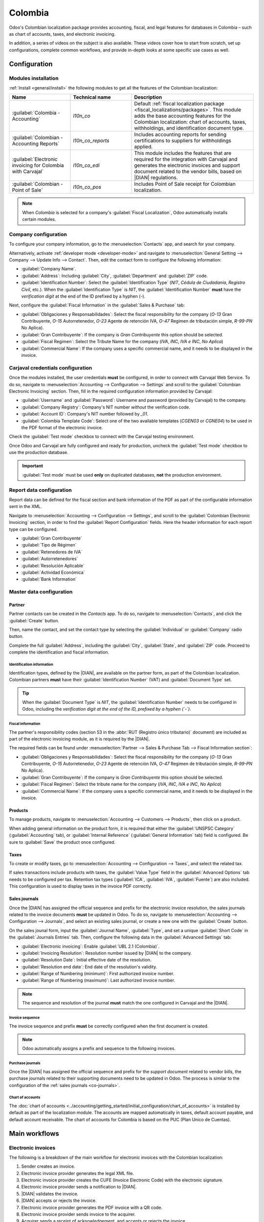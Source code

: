 ========
Colombia
========

.. |DIAN| replace:: :abbr:`DIAN (Dirección de Impuestos y Aduanas Nacionales)`

Odoo's Colombian localization package provides accounting, fiscal, and legal features for databases
in Colombia – such as chart of accounts, taxes, and electronic invoicing.

In addition, a series of videos on the subject is also available. These videos cover how to start
from scratch, set up configurations, complete common workflows, and provide in-depth looks at some
specific use cases as well.

.. seealso::
   `Smart Tutorial - Colombian Localization
   <https://www.odoo.com/slides/smart-tutorial-localizacion-de-colombia-132>`_.

.. _colombia/configuration:

Configuration
=============

Modules installation
--------------------

:ref:`Install <general/install>` the following modules to get all the features of the Colombian
localization:

.. list-table::
   :header-rows: 1
   :widths: 25 25 50

   * - Name
     - Technical name
     - Description
   * - :guilabel:`Colombia - Accounting`
     - `l10n_co`
     - Default :ref:`fiscal localization package <fiscal_localizations/packages>`. This module adds
       the base accounting features for the Colombian localization: chart of accounts, taxes,
       withholdings, and identification document type.
   * - :guilabel:`Colombian - Accounting Reports`
     - `l10n_co_reports`
     - Includes accounting reports for sending certifications to suppliers for withholdings applied.
   * - :guilabel:`Electronic invoicing for Colombia with Carvajal`
     - `l10n_co_edi`
     - This module includes the features that are required for the integration with Carvajal and
       generates the electronic invoices and support document related to the vendor bills, based on
       |DIAN| regulations.
   * - :guilabel:`Colombian - Point of Sale`
     - `l10n_co_pos`
     - Includes Point of Sale receipt for Colombian localization.

.. note::
   When `Colombia` is selected for a company's :guilabel:`Fiscal Localization`, Odoo automatically
   installs certain modules.

Company configuration
---------------------

To configure your company information, go to the :menuselection:`Contacts` app, and search for your
company.

Alternatively, activate :ref:`developer mode <developer-mode>` and navigate to
:menuselection:`General Setting --> Company --> Update Info --> Contact`. Then, edit the contact
form to configure the following information:

- :guilabel:`Company Name`.
- :guilabel:`Address`: Including :guilabel:`City`, :guilabel:`Department` and :guilabel:`ZIP` code.
- :guilabel:`Identification Number`: Select the :guilabel:`Identification Type` (`NIT`, `Cédula de
  Ciudadanía`, `Registro Civil`, etc.). When the :guilabel:`Identification Type` is `NIT`, the
  :guilabel:`Identification Number` **must** have the *verification digit* at the end of the ID
  prefixed by a hyphen (`-`).

Next, configure the :guilabel:`Fiscal Information` in the :guilabel:`Sales & Purchase` tab:

- :guilabel:`Obligaciones y Responsabilidades`: Select the fiscal responsibility for the company
  (`O-13` Gran Contribuyente, `O-15` Autorretenedor, `O-23` Agente de retención IVA, `O-47` Regimen
  de tributación simple, `R-99-PN` No Aplica).
- :guilabel:`Gran Contribuyente`: If the company is *Gran Contribuyente* this option should be
  selected.
- :guilabel:`Fiscal Regimen`: Select the Tribute Name for the company (`IVA`, `INC`, `IVA e INC`,
  `No Aplica`)
- :guilabel:`Commercial Name`: If the company uses a specific commercial name, and it needs to be
  displayed in the invoice.

Carjaval credentials configuration
----------------------------------

Once the modules installed, the user credentials **must** be configured, in order to connect with
Carvajal Web Service. To do so, navigate to :menuselection:`Accounting --> Configuration -->
Settings` and scroll to the :guilabel:`Colombian Electronic Invoicing` section. Then, fill in the
required configuration information provided by Carvajal:

- :guilabel:`Username` and :guilabel:`Password`: Username and password (provided by Carvajal) to the
  company.
- :guilabel:`Company Registry`: Company's NIT number *without* the verification code.
- :guilabel:`Account ID`: Company's NIT number followed by `_01`.
- :guilabel:`Colombia Template Code`: Select one of the two available templates (`CGEN03` or
  `CGNE04`) to be used in the PDF format of the electronic invoice.

Check the :guilabel:`Test mode` checkbox to connect with the Carvajal testing environment.

Once Odoo and Carvajal are fully configured and ready for production, uncheck the :guilabel:`Test
mode` checkbox to use the production database.

.. image:: colombia/carvajal-configuration.png
   :alt: Configure credentials for Carvajal web service in Odoo.

.. important::
   :guilabel:`Test mode` must be used **only** on duplicated databases, **not** the production
   environment.

Report data configuration
-------------------------

Report data can be defined for the fiscal section and bank information of the PDF as part of the
configurable information sent in the XML.

Navigate to :menuselection:`Accounting --> Configuration --> Settings`, and scroll to the
:guilabel:`Colombian Electronic Invoicing` section, in order to find the :guilabel:`Report
Configuration` fields. Here the header information for each report type can be configured.

- :guilabel:`Gran Contribuyente`
- :guilabel:`Tipo de Régimen`
- :guilabel:`Retenedores de IVA`
- :guilabel:`Autorretenedores`
- :guilabel:`Resolución Aplicable`
- :guilabel:`Actividad Económica`
- :guilabel:`Bank Information`

.. _colombia/master-data:

Master data configuration
-------------------------

Partner
~~~~~~~

Partner contacts can be created in the *Contacts* app. To do so, navigate to
:menuselection:`Contacts`, and click the :guilabel:`Create` button.

Then, name the contact, and set the contact type by selecting the :guilabel:`Individual` or
:guilabel:`Company` radio button.

Complete the full :guilabel:`Address`, including the :guilabel:`City`, :guilabel:`State`, and
:guilabel:`ZIP` code. Proceed to complete the identification and fiscal information.


Identification information
**************************

Identification types, defined by the |DIAN|, are available on the partner form, as part of the
Colombian localization. Colombian partners **must** have their :guilabel:`Identification Number`
(VAT) and :guilabel:`Document Type` set.

.. tip::
   When the :guilabel:`Document Type` is `NIT`, the :guilabel:`Identification Number` needs to be
   configured in Odoo, including the *verification digit at the end of the ID, prefixed by a hyphen
   (`-`)*.

Fiscal information
******************

The partner's responsibility codes (section 53 in the :abbr:`RUT (Registro único tributario)`
document) are included as part of the electronic invoicing module, as it is required by the |DIAN|.

The required fields can be found under :menuselection:`Partner --> Sales & Purchase Tab --> Fiscal
Information section`:

- :guilabel:`Obligaciones y Responsabilidades`: Select the fiscal responsibility for the company
  (`O-13` Gran Contribuyente, `O-15` Autorretenedor, `O-23` Agente de retención IVA, `O-47` Regimen
  de tributación simple, `R-99-PN` No Aplica).
- :guilabel:`Gran Contribuyente`: If the company is *Gran Contribuyente* this option should be
  selected.
- :guilabel:`Fiscal Regimen`: Select the tribute name for the company (`IVA`, `INC`, `IVA e INC`,
  `No Aplica`)
- :guilabel:`Commercial Name`: If the company uses a specific commercial name, and it needs to be
  displayed in the invoice.

Products
~~~~~~~~

To manage products, navigate to :menuselection:`Accounting --> Customers --> Products`, then click
on a product.

When adding general information on the product form, it is required that either the
:guilabel:`UNSPSC Category` (:guilabel:`Accounting` tab), or :guilabel:`Internal Reference`
(:guilabel:`General Information` tab) field is configured. Be sure to :guilabel:`Save` the product
once configured.

Taxes
~~~~~

To create or modify taxes, go to :menuselection:`Accounting --> Configuration --> Taxes`, and select
the related tax.

If sales transactions include products with taxes, the :guilabel:`Value Type` field in the
:guilabel:`Advanced Options` tab needs to be configured per tax. Retention tax types
(:guilabel:`ICA`, :guilabel:`IVA`, :guilabel:`Fuente`) are also included. This configuration is used
to display taxes in the invoice PDF correctly.

.. image:: colombia/retention-tax-types.png
   :alt: The ICA, IVA and Fuente fields in the Advanced Options tab in Odoo.

.. _co-journals:

Sales journals
~~~~~~~~~~~~~~

Once the |DIAN| has assigned the official sequence and prefix for the electronic invoice resolution,
the sales journals related to the invoice documents **must** be updated in Odoo. To do so, navigate
to :menuselection:`Accounting --> Configuration --> Journals`, and select an existing sales journal,
or create a new one with the :guilabel:`Create` button.

On the sales jounal form, input the :guilabel:`Journal Name`, :guilabel:`Type`, and set a unique
:guilabel:`Short Code` in the :guilabel:`Journals Entries` tab. Then, configure the following data
in the :guilabel:`Advanced Settings` tab:

- :guilabel:`Electronic invoicing`: Enable :guilabel:`UBL 2.1 (Colombia)`.
- :guilabel:`Invoicing Resolution`: Resolution number issued by |DIAN| to the company.
- :guilabel:`Resolution Date`: Initial effective date of the resolution.
- :guilabel:`Resolution end date`: End date of the resolution's validity.
- :guilabel:`Range of Numbering (minimum)`: First authorized invoice number.
- :guilabel:`Range of Numbering (maximum)`: Last authorized invoice number.

.. note::
   The sequence and resolution of the journal **must** match the one configured in Carvajal and the
   |DIAN|.

Invoice sequence
****************

The invoice sequence and prefix **must** be correctly configured when the first document is created.

.. note::
   Odoo automatically assigns a prefix and sequence to the following invoices.

Purchase journals
*****************

Once the |DIAN| has assigned the official sequence and prefix for the *support document* related to
vendor bills, the purchase journals related to their supporting documents need to be updated in
Odoo. The process is similar to the configuration of the :ref:`sales journals <co-journals>`.

Chart of accounts
*****************

The :doc:`chart of accounts
<../accounting/getting_started/initial_configuration/chart_of_accounts>` is installed by default as
part of the localization module. The accounts are mapped automatically in taxes, default account
payable, and default account receivable. The chart of accounts for Colombia is based on the PUC
(Plan Unico de Cuentas).

.. _colombia/workflows:

Main workflows
==============

Electronic invoices
-------------------

The following is a breakdown of the main workflow for electronic invoices with the Colombian
localization:

#. Sender creates an invoice.
#. Electronic invoice provider generates the legal XML file.
#. Electronic invoice provider creates the CUFE (Invoice Electronic Code) with the electronic
   signature.
#. Electronic invoice provider sends a notification to |DIAN|.
#. |DIAN| validates the invoice.
#. |DIAN| accepts or rejects the invoice.
#. Electronic invoice provider generates the PDF invoice with a QR code.
#. Electronic invoice provider sends invoice to the acquirer.
#. Acquirer sends a receipt of acknowledgement, and accepts or rejects the invoice.
#. Sender downloads a :file:`.zip` file with the PDF and XML.

.. image:: colombia/workflow-electronic-invoice.png
   :alt: Electronic invoice workflow for Colombian localization.

.. _colombia/invoice-creation:

Invoice creation
~~~~~~~~~~~~~~~~

.. note::
   The functional workflow taking place before an invoice validation does **not** alter the main
   changes introduced with the electronic invoice.

Electronic invoices are generated and sent to both the |DIAN| and customer through Carvajal's web
service integration. These documents can be created from your sales order or manually generated. To
create a new invoice, go to :menuselection:`Accounting --> Customers --> Invoices`, and select
:guilabel:`Create`. On the invoice form configure the following fields:

- :guilabel:`Customer`: Customer's information.
- :guilabel:`Journal`: Journal used for electronic invoices.
- :guilabel:`Electronic Invoice Type`: Select the type of document. By default, :guilabel:`Factura
  de Venta` is selected.
- :guilabel:`Invoice Lines`: Specify the products with the correct taxes.

When done, click :guilabel:`Confirm`.

.. _colombia/invoice-validation:

Invoice validation
~~~~~~~~~~~~~~~~~~

After the invoice confirmation, an XML file is created and sent automatically to Carvajal. The
invoice is then processed asynchronously by the E-invoicing service UBL 2.1 (Colombia). The file is
also displayed in the chatter.

.. image:: colombia/invoice-sent.png
   :alt: Carvajal XML invoice file in Odoo chatter.

The :guilabel:`Electronic Invoice Name` field is now displayed in the :guilabel:`EDI Documents` tab,
with the name of the XML file. Additionally, the :guilabel:`Electronic Invoice Status` field is
displayed with the initial value :guilabel:`In progress`, which is located in the invoice header.

.. _colombia/invoice-xml:

Reception of legal XML and PDF
~~~~~~~~~~~~~~~~~~~~~~~~~~~~~~

The electronic invoice vendor (Carvajal) receives the XML file, and proceeds to validate its
structure and information.

The *electronic invoice status* could be checked in the :guilabel:`Action` menu, by selecting the
:guilabel:`Check Carvajal Status` button. The :guilabel:`Electronic Invoice Status` field value
changes to :guilabel:`Validated`, if everything is correct.

Then, proceed to generate a legal XML, which includes a digital signature and a unique code (CUFE),
and a PDF invoice that includes a QR code, along with the previously-generated CUFE code.

A :file:`.zip` containing the legal electronic invoice (in XML format) and the invoice in (PDF
format) is downloaded and displayed in the invoice chatter:

.. image:: colombia/invoice-zip.png
   :alt: ZIP file displayed in the invoice chatter in Odoo.

The electronic invoice status changes to :guilabel:`Accepted`.

Credit notes
------------

The process for credit notes is the same as for invoices. To create a credit note with reference to
an invoice, go to :menuselection:`Accounting --> Customers --> Invoices`. On the invoice, click
:guilabel:`Add Credit Note`, and complete the following information:

- :guilabel:`Credit Method`: Select the type of credit method.

  - :guilabel:`Partial Refund`: Use this option when it is a partial amount.
  - :guilabel:`Full Refund`: Use this option if the credit note is for the full amount.
  - :guilabel:`Full refund and new draft invoice`: Use this option if the credit note is
    auto-validated and reconciled with the invoice. The original invoice is duplicated as a new
    draft.

- :guilabel:`Reason`: Enter the reason for the credit note.
- :guilabel:`Reversal Date`: Select if you want a specific date for the credit note or if it is the
  journal entry date.
- :guilabel:`Use Specific Journal`: Select the journal for your credit note or leave it empty if
  you want to use the same journal as the original invoice.
- :guilabel:`Refund Date`: If you chose a specific date, select the date for the refund.

Once reviewed, click the :guilabel:`Reverse` button.

Debit notes
-----------

The process for debit notes is similar to credit notes. To create a debit note with reference to an
invoice, go to :menuselection:`Accounting --> Customers --> Invoices`. On the invoice, click the
:guilabel:`Add Debit Note` button, and complete the following information:

- :guilabel:`Reason`: Type the reason for the debit note.
- :guilabel:`Debit note date`: Select the specific options.
- :guilabel:`Copy lines`: Select this option if you need to register a debit note with the same
  lines of invoice.
- :guilabel:`Use Specific Journal`: Select the printer point for your debit note, or leave it empty
  if you want to use the same journal as the original invoice.

When done, click :guilabel:`Create Debit Note`.

Support document for vendor bills
---------------------------------

With master data, credentials, and the purchase journal configured for support documents related to
vendor bills, you can start using *support documents*.

Support documents for vendor bills can be created from your purchase order or manually. Go to
:menuselection:`Accounting --> Vendors --> Bills` and fill in the following data:

- :guilabel:`Vendor`: Enter the vendor's information.
- :guilabel:`Bill Date`: Select the date of the bill.
- :guilabel:`Journal`: Select the journal for support documents related to the vendor bills.
- :guilabel:`Invoiced Lines`: Specify the products with the correct taxes.

Once reviewed, click the :guilabel:`Confirm` button. Upon confirmation, an XML file is created and
automatically sent to Carvajal.

.. _colombia/common-errors:

Common errors
-------------

During the XML validation, the most common errors are related to missing master data (*Contact Tax
ID*, *Address*, *Products*, *Taxes*). In such cases, error messages are shown in the chatter after
updating the electronic invoice status.

After the master data has been corrected, you can reprocess the XML with the new data and send the
updated version using the :guilabel:`Action` menu.

.. image:: colombia/xml-validation-errors.png
   :alt: XML validation errors shown in the invoice chatter in Odoo.

.. _colombia/reports:

Financial reports
=================

Certificado de Retención en ICA
-------------------------------

This report is a certification to vendors for withholdings made for the Colombian Industry and
Commerce (ICA) tax. The report can be found under :menuselection:`Accounting --> Reporting -->
Colombian Statements --> Certificado de Retención en ICA`.

.. image:: colombia/ica-report.png
   :alt: Certificado de Retención en ICA report in Odoo Accounting.

Certificado de Retención en IVA
-------------------------------

This report issues a certificate on the amount withheld from vendors for VAT withholding. The report
can be found under :menuselection:`Accounting --> Reporting --> Colombian Statements --> Certificado
de Retención en IVA`.

.. image:: colombia/iva-report.png
   :alt: Certificado de Retención en IVA report in Odoo Accounting.

Certificado de Retención en la Fuente
-------------------------------------

This certificate is issued to partners for the withholding tax that they have made. The report can
be found under :menuselection:`Accounting --> Reporting --> Colombian Statements --> Certificado de
Retención en Fuente`.

.. image:: colombia/fuente-report.png
   :alt: Certificado de Retención en Fuente report in Odoo Accounting.
